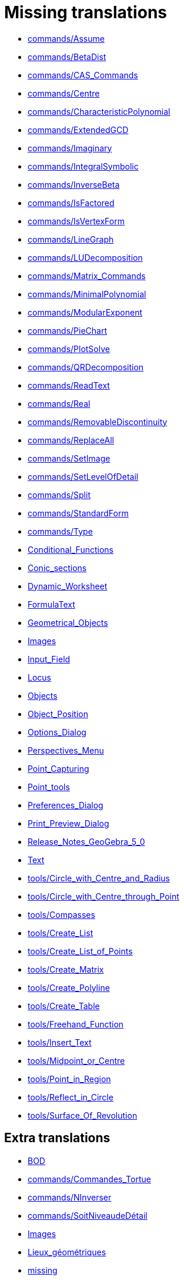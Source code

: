 = Missing translations

 * xref:en@manual::commands/Assume.adoc[commands/Assume]
 * xref:en@manual::commands/BetaDist.adoc[commands/BetaDist]
 * xref:en@manual::commands/CAS_Commands.adoc[commands/CAS_Commands]
 * xref:en@manual::commands/Centre.adoc[commands/Centre]
 * xref:en@manual::commands/CharacteristicPolynomial.adoc[commands/CharacteristicPolynomial]
 * xref:en@manual::commands/ExtendedGCD.adoc[commands/ExtendedGCD]
 * xref:en@manual::commands/Imaginary.adoc[commands/Imaginary]
 * xref:en@manual::commands/IntegralSymbolic.adoc[commands/IntegralSymbolic]
 * xref:en@manual::commands/InverseBeta.adoc[commands/InverseBeta]
 * xref:en@manual::commands/IsFactored.adoc[commands/IsFactored]
 * xref:en@manual::commands/IsVertexForm.adoc[commands/IsVertexForm]
 * xref:en@manual::commands/LineGraph.adoc[commands/LineGraph]
 * xref:en@manual::commands/LUDecomposition.adoc[commands/LUDecomposition]
 * xref:en@manual::commands/Matrix_Commands.adoc[commands/Matrix_Commands]
 * xref:en@manual::commands/MinimalPolynomial.adoc[commands/MinimalPolynomial]
 * xref:en@manual::commands/ModularExponent.adoc[commands/ModularExponent]
 * xref:en@manual::commands/PieChart.adoc[commands/PieChart]
 * xref:en@manual::commands/PlotSolve.adoc[commands/PlotSolve]
 * xref:en@manual::commands/QRDecomposition.adoc[commands/QRDecomposition]
 * xref:en@manual::commands/ReadText.adoc[commands/ReadText]
 * xref:en@manual::commands/Real.adoc[commands/Real]
 * xref:en@manual::commands/RemovableDiscontinuity.adoc[commands/RemovableDiscontinuity]
 * xref:en@manual::commands/ReplaceAll.adoc[commands/ReplaceAll]
 * xref:en@manual::commands/SetImage.adoc[commands/SetImage]
 * xref:en@manual::commands/SetLevelOfDetail.adoc[commands/SetLevelOfDetail]
 * xref:en@manual::commands/Split.adoc[commands/Split]
 * xref:en@manual::commands/StandardForm.adoc[commands/StandardForm]
 * xref:en@manual::commands/Type.adoc[commands/Type]
 * xref:en@manual::Conditional_Functions.adoc[Conditional_Functions]
 * xref:en@manual::Conic_sections.adoc[Conic_sections]
 * xref:en@manual::Dynamic_Worksheet.adoc[Dynamic_Worksheet]
 * xref:en@manual::FormulaText.adoc[FormulaText]
 * xref:en@manual::Geometrical_Objects.adoc[Geometrical_Objects]
 * xref:en@manual::Images.adoc[Images]
 * xref:en@manual::Input_Field.adoc[Input_Field]
 * xref:en@manual::Locus.adoc[Locus]
 * xref:en@manual::Objects.adoc[Objects]
 * xref:en@manual::Object_Position.adoc[Object_Position]
 * xref:en@manual::Options_Dialog.adoc[Options_Dialog]
 * xref:en@manual::Perspectives_Menu.adoc[Perspectives_Menu]
 * xref:en@manual::Point_Capturing.adoc[Point_Capturing]
 * xref:en@manual::Point_tools.adoc[Point_tools]
 * xref:en@manual::Preferences_Dialog.adoc[Preferences_Dialog]
 * xref:en@manual::Print_Preview_Dialog.adoc[Print_Preview_Dialog]
 * xref:en@manual::Release_Notes_GeoGebra_5_0.adoc[Release_Notes_GeoGebra_5_0]
 * xref:en@manual::Text.adoc[Text]
 * xref:en@manual::tools/Circle_with_Centre_and_Radius.adoc[tools/Circle_with_Centre_and_Radius]
 * xref:en@manual::tools/Circle_with_Centre_through_Point.adoc[tools/Circle_with_Centre_through_Point]
 * xref:en@manual::tools/Compasses.adoc[tools/Compasses]
 * xref:en@manual::tools/Create_List.adoc[tools/Create_List]
 * xref:en@manual::tools/Create_List_of_Points.adoc[tools/Create_List_of_Points]
 * xref:en@manual::tools/Create_Matrix.adoc[tools/Create_Matrix]
 * xref:en@manual::tools/Create_Polyline.adoc[tools/Create_Polyline]
 * xref:en@manual::tools/Create_Table.adoc[tools/Create_Table]
 * xref:en@manual::tools/Freehand_Function.adoc[tools/Freehand_Function]
 * xref:en@manual::tools/Insert_Text.adoc[tools/Insert_Text]
 * xref:en@manual::tools/Midpoint_or_Centre.adoc[tools/Midpoint_or_Centre]
 * xref:en@manual::tools/Point_in_Region.adoc[tools/Point_in_Region]
 * xref:en@manual::tools/Reflect_in_Circle.adoc[tools/Reflect_in_Circle]
 * xref:en@manual::tools/Surface_Of_Revolution.adoc[tools/Surface_Of_Revolution]

== Extra translations

 * xref:BOD.adoc[BOD]
 * xref:commands/Commandes_Tortue.adoc[commands/Commandes_Tortue]
 * xref:commands/NInverser.adoc[commands/NInverser]
 * xref:commands/SoitNiveaudeDétail.adoc[commands/SoitNiveaudeDétail]
 * xref:Images.adoc[Images]
 * xref:Lieux_géométriques.adoc[Lieux_géométriques]
 * xref:missing.adoc[missing]
 * xref:Release_Notes_GeoGebra_5_2.adoc[Release_Notes_GeoGebra_5_2]
 * xref:RéférenceDilatation.adoc[RéférenceDilatation]
 * xref:TutorielCommande_Facteurs.adoc[TutorielCommande_Facteurs]
 * xref:TutorielDispositions.adoc[TutorielDispositions]
 * xref:Éditeur_Texte.adoc[Éditeur_Texte]
